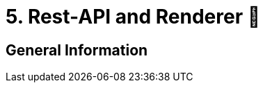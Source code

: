 = 5. Rest-API and Renderer 📡
:doctype: book
:toc: preamble
:toc-title: Chapter Contents
:icons: font
:source-highlighter: rouge
:source-highlighter: coderay
:coderay-css: class

== General Information

// Author: Lisa
